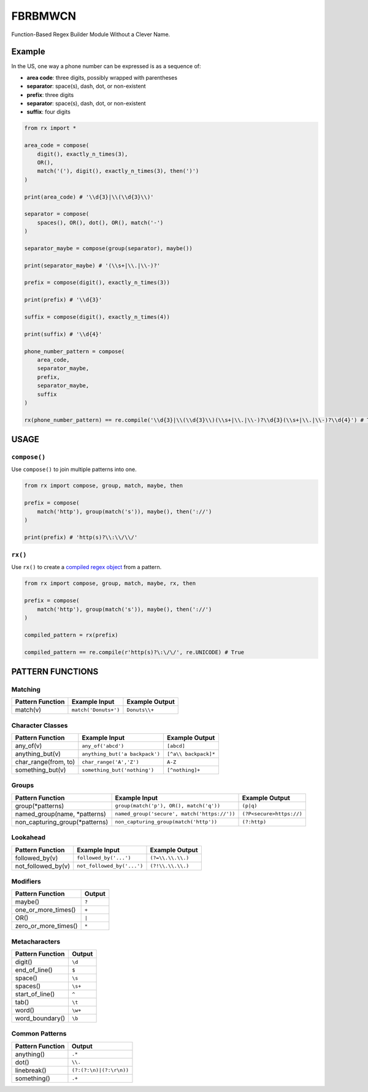 FBRBMWCN
--------

Function-Based Regex Builder Module Without a Clever Name.

Example
=======

In the US, one way a phone number can be expressed is as a sequence of:


- **area code**: three digits, possibly wrapped with parentheses
- **separator**: space(s), dash, dot, or non-existent
- **prefix**: three digits
- **separator**: space(s), dash, dot, or non-existent
- **suffix**: four digits


.. code-block:: python
    
    from rx import *

    area_code = compose(
        digit(), exactly_n_times(3),
        OR(),
        match('('), digit(), exactly_n_times(3), then(')')
    )

    print(area_code) # '\\d{3}|\\(\\d{3}\\)'

    separator = compose(
        spaces(), OR(), dot(), OR(), match('-')
    )

    separator_maybe = compose(group(separator), maybe())

    print(separator_maybe) # '(\\s+|\\.|\\-)?'

    prefix = compose(digit(), exactly_n_times(3))

    print(prefix) # '\\d{3}'

    suffix = compose(digit(), exactly_n_times(4))

    print(suffix) # '\\d{4}'

    phone_number_pattern = compose(
        area_code,
        separator_maybe,
        prefix,
        separator_maybe,
        suffix
    )

    rx(phone_number_pattern) == re.compile('\\d{3}|\\(\\d{3}\\)(\\s+|\\.|\\-)?\\d{3}(\\s+|\\.|\\-)?\\d{4}') # True


USAGE
=====

``compose()``
~~~~~~~~~~~~~


Use ``compose()`` to join multiple patterns into one.


.. code-block:: python

    from rx import compose, group, match, maybe, then

    prefix = compose( 
        match('http'), group(match('s')), maybe(), then('://') 
    )
    
    print(prefix) # 'http(s)?\\:\\/\\/'



``rx()``
~~~~~~~~


Use ``rx()`` to create a `compiled regex object <https://docs.python.org/3/library/re.html#re-objects>`_ from a pattern.


.. code-block:: python

    from rx import compose, group, match, maybe, rx, then 

    prefix = compose( 
        match('http'), group(match('s')), maybe(), then('://') 
    )
    
    compiled_pattern = rx(prefix) 

    compiled_pattern == re.compile(r'http(s)?\:\/\/', re.UNICODE) # True


PATTERN FUNCTIONS
=================

Matching
~~~~~~~~

+------------------------------------+----------------------------------------------+--------------------------+
| Pattern Function                   | Example Input                                | Example Output           |
+====================================+==============================================+==========================+
| match(v)                           | ``match('Donuts+')``                         | ``Donuts\\+``            |
+------------------------------------+----------------------------------------------+--------------------------+

Character Classes
~~~~~~~~~~~~~~~~~

+------------------------------------+----------------------------------------------+--------------------------+
| Pattern Function                   | Example Input                                | Example Output           |
+====================================+==============================================+==========================+
| any_of(v)                          | ``any_of('abcd')``                           | ``[abcd]``               |
+------------------------------------+----------------------------------------------+--------------------------+
| anything_but(v)                    | ``anything_but('a backpack')``               | ``[^a\\ backpack]*``     |
+------------------------------------+----------------------------------------------+--------------------------+
| char_range(from, to)               | ``char_range('A','Z')``                      | ``A-Z``                  |
+------------------------------------+----------------------------------------------+--------------------------+
| something_but(v)                   | ``something_but('nothing')``                 | ``[^nothing]+``          |
+------------------------------------+----------------------------------------------+--------------------------+


Groups
~~~~~~

+------------------------------------+----------------------------------------------+--------------------------+
| Pattern Function                   | Example Input                                | Example Output           |
+====================================+==============================================+==========================+
| group(\*patterns)                  | ``group(match('p'), OR(), match('q'))``      | ``(p|q)``                |
+------------------------------------+----------------------------------------------+--------------------------+
| named_group(name, \*patterns)      | ``named_group('secure', match('https://'))`` | ``(?P<secure>https://)`` |
+------------------------------------+----------------------------------------------+--------------------------+
| non_capturing_group(\*patterns)    | ``non_capturing_group(match('http'))``       | ``(?:http)``             |
+------------------------------------+----------------------------------------------+--------------------------+

Lookahead
~~~~~~~~~

+------------------------------------+----------------------------------------------+--------------------------+
| Pattern Function                   | Example Input                                | Example Output           |
+====================================+==============================================+==========================+
| followed_by(v)                     | ``followed_by('...')``                       | ``(?=\\.\\.\\.)``        |
+------------------------------------+----------------------------------------------+--------------------------+
| not_followed_by(v)                 | ``not_followed_by('...')``                   | ``(?!\\.\\.\\.)``        |
+------------------------------------+----------------------------------------------+--------------------------+


Modifiers
~~~~~~~~~    

+------------------------------------+--------------------------+
| Pattern Function                   | Output                   |
+====================================+==========================+
| maybe()                            | ``?``                    |
+------------------------------------+--------------------------+
| one_or_more_times()                | ``+``                    |
+------------------------------------+--------------------------+
| OR()                               | ``|``                    |
+------------------------------------+--------------------------+
| zero_or_more_times()               | ``*``                    |
+------------------------------------+--------------------------+


Metacharacters
~~~~~~~~~~~~~~

+------------------------------------+--------------------------+
| Pattern Function                   | Output                   |
+====================================+==========================+
| digit()                            | ``\d``                   |
+------------------------------------+--------------------------+
| end_of_line()                      | ``$``                    |
+------------------------------------+--------------------------+
| space()                            | ``\s``                   |
+------------------------------------+--------------------------+
| spaces()                           | ``\s+``                  |
+------------------------------------+--------------------------+
| start_of_line()                    | ``^``                    |
+------------------------------------+--------------------------+
| tab()                              | ``\t``                   |
+------------------------------------+--------------------------+
| word()                             | ``\w+``                  |
+------------------------------------+--------------------------+
| word_boundary()                    | ``\b``                   |
+------------------------------------+--------------------------+

Common Patterns
~~~~~~~~~~~~~~~

+------------------------------------+--------------------------+
| Pattern Function                   | Output                   |
+====================================+==========================+
| anything()                         | ``.*``                   |
+------------------------------------+--------------------------+
| dot()                              | ``\\.``                  |
+------------------------------------+--------------------------+
| linebreak()                        | ``(?:(?:\n)|(?:\r\n))``  |
+------------------------------------+--------------------------+
| something()                        | ``.+``                   |
+------------------------------------+--------------------------+
